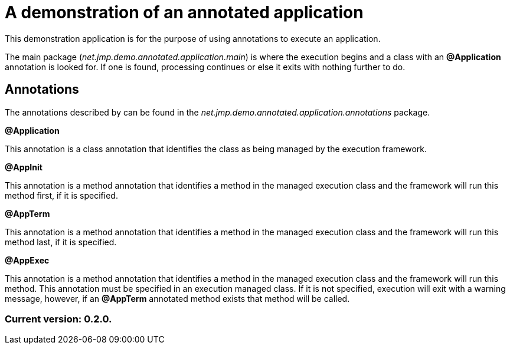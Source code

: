 = A demonstration of an annotated application

This demonstration application is for the purpose of using annotations to execute an application.

The main package (_net.jmp.demo.annotated.application.main_) is where the execution begins and a class with an *@Application* annotation is looked for. If one is found, processing continues or else it exits with nothing further to do.

== Annotations

The annotations described by can be found in the _net.jmp.demo.annotated.application.annotations_ package.

*@Application*

This annotation is a class annotation that identifies the class as being managed by the execution framework.

*@AppInit*

This annotation is a method annotation that identifies a method in the managed execution class and the framework will run this method first, if it is specified.

*@AppTerm*

This annotation is a method annotation that identifies a method in the managed execution class and the framework will run this method last, if it is specified.

*@AppExec*

This annotation is a method annotation that identifies a method in the managed execution class and the framework will run this method. This annotation must be specified in an execution managed class. If it is not specified, execution will exit with a warning message, however, if an *@AppTerm* annotated method exists that method will be called.

=== Current version: 0.2.0.
